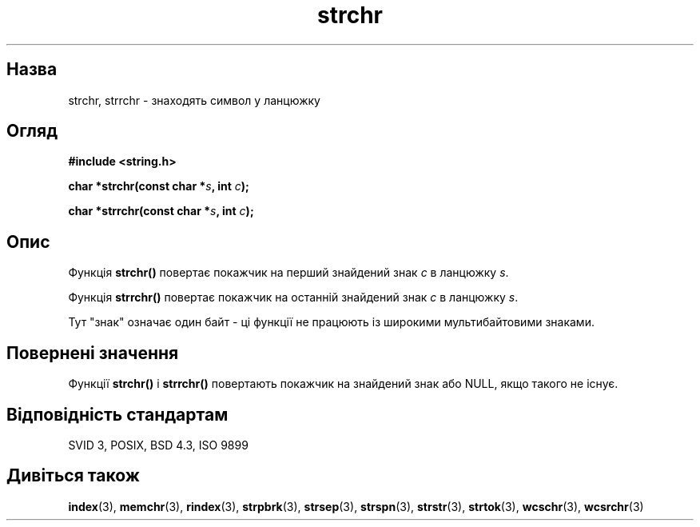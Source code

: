." © 2005-2007 DLOU, GNU FDL
." URL: <http://docs.linux.org.ua/index.php/Man_Contents>
." Supported by <docs@linux.org.ua>
."
." Permission is granted to copy, distribute and/or modify this document
." under the terms of the GNU Free Documentation License, Version 1.2
." or any later version published by the Free Software Foundation;
." with no Invariant Sections, no Front-Cover Texts, and no Back-Cover Texts.
." 
." A copy of the license is included  as a file called COPYING in the
." main directory of the man-pages-* source package.
."
." This manpage has been automatically generated by wiki2man.py
." This tool can be found at: <http://wiki2man.sourceforge.net>
." Please send any bug reports, improvements, comments, patches, etc. to
." E-mail: <wiki2man-develop@lists.sourceforge.net>.

.TH "strchr" "3" "2007-10-27-16:31" "© 2005-2007 DLOU, GNU FDL" "2007-10-27-16:31"

." STRCHR 3 2006-07-04 "" "Linux Programmer's Manual" 

.SH "Назва"
.PP
strchr, strrchr \- знаходять символ у ланцюжку 

.SH "Огляд"
.PP
\fB#include <string.h>\fR 

\fBchar *strchr(const char *\fR\fIs\fR\fB, int \fR\fIc\fR\fB);\fR 

.br

\fBchar *strrchr(const char *\fR\fIs\fR\fB, int \fR\fIc\fR\fB);\fR 

.SH "Опис"
.PP
Функція \fBstrchr()\fR повертає покажчик на перший знайдений знак \fIc\fR в ланцюжку \fIs\fR. 

Функція \fBstrrchr()\fR повертає покажчик на останній знайдений знак \fIc\fR в ланцюжку \fIs\fR. 

Тут "знак" означає один байт \- ці функції не працюють із широкими мультибайтовими знаками. 

.SH "Повернені значення"
.PP
Функції \fBstrchr()\fR і \fBstrrchr()\fR повертають покажчик на знайдений знак або NULL, якщо такого не існує. 

.SH "Відповідність стандартам"
.PP
SVID 3, POSIX, BSD 4.3, ISO 9899 

.SH "Дивіться також"
.PP
\fBindex\fR(3), \fBmemchr\fR(3), \fBrindex\fR(3), \fBstrpbrk\fR(3), \fBstrsep\fR(3), \fBstrspn\fR(3), \fBstrstr\fR(3), \fBstrtok\fR(3), \fBwcschr\fR(3), \fBwcsrchr\fR(3)  

